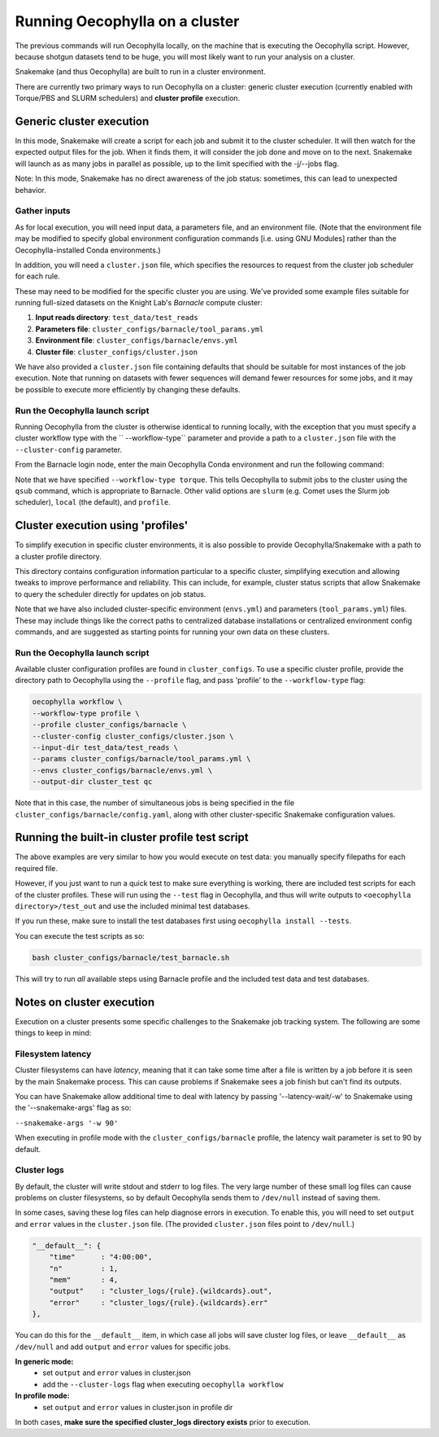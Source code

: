 Running Oecophylla on a cluster
===============================

The previous commands will run Oecophylla locally, on the machine that is 
executing the Oecophylla script. However, because shotgun datasets tend to be 
huge, you will most likely want to run your analysis on a cluster. 

Snakemake (and thus Oecophylla) are built to run in a cluster environment.

There are currently two primary ways to run Oecophylla on a cluster: generic
cluster execution (currently enabled with Torque/PBS and SLURM schedulers)
and **cluster profile** execution.


Generic cluster execution
-------------------------

In this mode, Snakemake will create a script for each job and submit it to the
cluster scheduler. It will then watch for the expected output files for the
job. When it finds them, it will consider the job done and move on to the next.
Snakemake will launch as as many jobs in parallel as possible, up to the limit
specified with the -j/--jobs flag. 

Note: In this mode, Snakemake has no direct awareness of the job status: 
sometimes, this can lead to unexpected behavior.


Gather inputs
~~~~~~~~~~~~~

As for local execution, you will need input data, a parameters file, and an 
environment file. (Note that the environment file may be modified to specify 
global environment configuration commands [i.e. using GNU Modules] rather than 
the Oecophylla-installed Conda environments.)

In addition, you will need a ``cluster.json`` file, which specifies the 
resources to request from the cluster job scheduler for each rule.

These may need to be modified for the specific cluster you are using. We've 
provided some example files suitable for running full-sized datasets on the 
Knight Lab's *Barnacle* compute cluster:

1. **Input reads directory**: ``test_data/test_reads``
2. **Parameters file**: ``cluster_configs/barnacle/tool_params.yml``
3. **Environment file**: ``cluster_configs/barnacle/envs.yml``
4. **Cluster file**: ``cluster_configs/cluster.json``

We have also provided a ``cluster.json`` file containing defaults that should
be suitable for most instances of the job execution. Note that running on
datasets with fewer sequences will demand fewer resources for some jobs, and it
may be possible to execute more efficiently by changing these defaults.


Run the Oecophylla launch script
~~~~~~~~~~~~~~~~~~~~~~~~~~~~~~~~

Running Oecophylla from the cluster is otherwise identical to running locally, 
with the exception that you must specify a cluster workflow type with the ``
--workflow-type`` parameter and provide a path to a ``cluster.json`` file with 
the ``--cluster-config`` parameter.

From the Barnacle login node, enter the main Oecophylla Conda environment and 
run the following command:

..  code-block:: bash
    :caption: note that the backslash here is just escaping the return
        
    oecophylla workflow \
    --workflow-type torque \
    --cluster-config cluster_configs/cluster.json \
    --input-dir test_data/test_reads \
    --params cluster_configs/barnacle/tool_params.yml \
    --envs cluster_configs/barnacle/envs.yml \
    --jobs 16 \
    --output-dir cluster_test qc

Note that we have specified ``--workflow-type torque``. This tells Oecophylla 
to submit jobs to the cluster using the ``qsub`` command, which is appropriate 
to Barnacle. Other valid options are ``slurm`` (e.g. Comet uses the Slurm job 
scheduler), ``local`` (the default), and ``profile``.


Cluster execution using 'profiles'
----------------------------------

To simplify execution in specific cluster environments, it is also possible to
provide Oecophylla/Snakemake with a path to a cluster profile directory.

This directory contains configuration information particular to a specific
cluster, simplifying execution and allowing tweaks to improve performance and
reliability. This can include, for example, cluster status scripts that allow
Snakemake to query the scheduler directly for updates on job status.

Note that we have also included cluster-specific environment (``envs.yml``)
and parameters (``tool_params.yml``) files. These may include things like the
correct paths to centralized database installations or centralized environment
config commands, and are suggested as starting points for running your own
data on these clusters.


Run the Oecophylla launch script
~~~~~~~~~~~~~~~~~~~~~~~~~~~~~~~~

Available cluster configuration profiles are found in ``cluster_configs``. To 
use a specific cluster profile, provide the directory path to Oecophylla using 
the ``--profile`` flag, and pass 'profile' to the ``--workflow-type`` flag:

..  code-block:: bash

    oecophylla workflow \
    --workflow-type profile \
    --profile cluster_configs/barnacle \
    --cluster-config cluster_configs/cluster.json \
    --input-dir test_data/test_reads \
    --params cluster_configs/barnacle/tool_params.yml \
    --envs cluster_configs/barnacle/envs.yml \
    --output-dir cluster_test qc

Note that in this case, the number of simultaneous jobs is being specified in
the file ``cluster_configs/barnacle/config.yaml``, along with other
cluster-specific Snakemake configuration values. 


Running the built-in cluster profile test script
------------------------------------------------

The above examples are very similar to how you would execute on test data: you
manually specify filepaths for each required file.

However, if you just want to run a quick test to make sure everything is
working, there are included test scripts for each of the cluster profiles.
These will run using the ``--test`` flag in Oecophylla, and thus will write
outputs to ``<oecophylla directory>/test_out`` and use the included minimal
test databases.

If you run these, make sure to install the test databases first using
``oecophylla install --tests``.

You can execute the test scripts as so:

..  code-block:: bash

    bash cluster_configs/barnacle/test_barnacle.sh

This will try to run *all* available steps using Barnacle profile and the
included test data and test databases.


Notes on cluster execution
--------------------------

Execution on a cluster presents some specific challenges to the Snakemake
job tracking system. The following are some things to keep in mind:

Filesystem latency
~~~~~~~~~~~~~~~~~~

Cluster filesystems can have *latency*, meaning that it can take some time
after a file is written by a job before it is seen by the main Snakemake
process. This can cause problems if Snakemake sees a job finish but can't find
its outputs.

You can have Snakemake allow additional time to deal with latency by passing
'--latency-wait/-w' to Snakemake using the '--snakemake-args' flag as so:

``--snakemake-args '-w 90'``

When executing in profile mode with the ``cluster_configs/barnacle`` profile, 
the latency wait parameter is set to 90 by default.


Cluster logs
~~~~~~~~~~~~

By default, the cluster will write stdout and stderr to log files. The very
large number of these small log files can cause problems on cluster
filesystems, so by default Oecophylla sends them to ``/dev/null`` instead of
saving them.

In some cases, saving these log files can help diagnose errors in execution. To
enable this, you will need to set ``output`` and ``error`` values in the
``cluster.json`` file. (The provided ``cluster.json`` files point to
``/dev/null``.)

..  code-block:: json

    "__default__": {
        "time"      : "4:00:00",
        "n"         : 1,
        "mem"       : 4,
        "output"    : "cluster_logs/{rule}.{wildcards}.out",
        "error"     : "cluster_logs/{rule}.{wildcards}.err"
    },

You can do this for the ``__default__`` item, in which case all jobs will save
cluster log files, or leave ``__default__`` as ``/dev/null`` and add ``output``
and ``error`` values for specific jobs.

**In generic mode:**
 - set ``output`` and ``error`` values in cluster.json
 - add the ``--cluster-logs`` flag when executing ``oecophylla workflow``

**In profile mode:**
  - set ``output`` and ``error`` values in cluster.json in profile dir

In both cases, **make sure the specified cluster_logs directory exists** prior
to execution.
